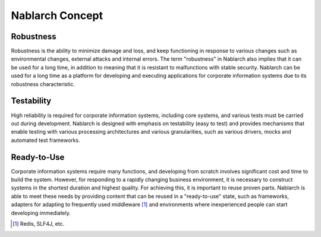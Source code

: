 ==================================================
Nablarch Concept
==================================================

--------------------------------------------------
Robustness
--------------------------------------------------

Robustness is the ability to minimize damage and loss, and keep functioning in response to various changes such as environmental changes, external attacks and internal errors.
The term "robustness" in Nablarch also implies that it can be used for a long time, in addition to meaning that it is resistant to malfunctions with stable security.
Nablarch can be used for a long time as a platform for developing and executing applications for corporate information systems due to its robustness characteristic.


--------------------------------------------------
Testability
--------------------------------------------------

High reliability is required for corporate information systems, including core systems, and various tests must be carried out during development.
Nablarch is designed with emphasis on testability (easy to test) and provides mechanisms that enable testing with various processing architectures and various granularities, such as various drivers, mocks and automated test frameworks.


--------------------------------------------------
Ready-to-Use
--------------------------------------------------

Corporate information systems require many functions, and developing from scratch involves significant cost and time to build the system.
However, for responding to a rapidly changing business environment, it is necessary to construct systems in the shortest duration and highest quality.
For achieving this, it is important to reuse proven parts.
Nablarch is able to meet these needs by providing content that can be reused in a "ready-to-use" state, such as frameworks, adapters for adapting to frequently used middleware [1]_ and environments where inexperienced people can start developing immediately.

.. [1] Redis, SLF4J, etc.
